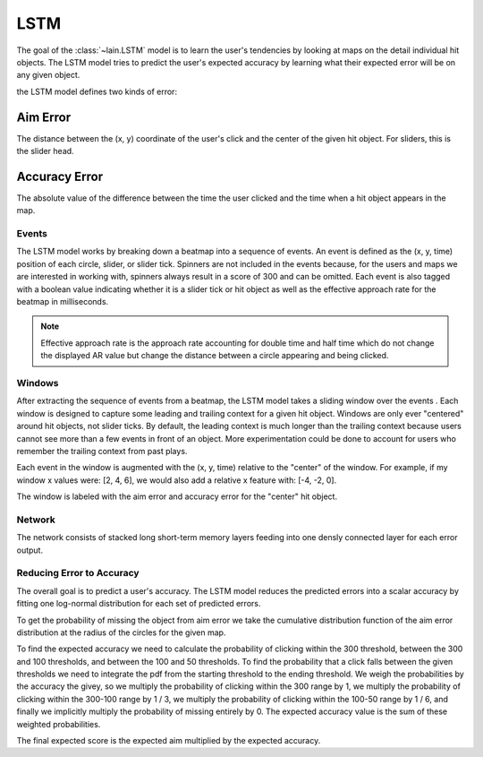 LSTM
----

The goal of the :class:`~lain.LSTM` model is to learn the user's tendencies by
looking at maps on the detail individual hit objects. The LSTM model tries to
predict the user's expected accuracy by learning what their expected error will
be on any given object.

the LSTM model defines two kinds of error:

Aim Error
~~~~~~~~~

The distance between the (x, y) coordinate of the user's click and the center of
the given hit object. For sliders, this is the slider head.

Accuracy Error
~~~~~~~~~~~~~~

The absolute value of the difference between the time the user clicked and the
time when a hit object appears in the map.

Events
``````

The LSTM model works by breaking down a beatmap into a sequence of events. An
event is defined as the (x, y, time) position of each circle, slider, or slider
tick. Spinners are not included in the events because, for the users and maps we
are interested in working with, spinners always result in a score of 300 and can
be omitted. Each event is also tagged with a boolean value indicating whether it
is a slider tick or hit object as well as the effective approach rate for the
beatmap in milliseconds.

.. note::

   Effective approach rate is the approach rate accounting for double time and
   half time which do not change the displayed AR value but change the distance
   between a circle appearing and being clicked.

Windows
```````

After extracting the sequence of events from a beatmap, the LSTM model takes a
sliding window over the events . Each window is designed to capture some leading
and trailing context for a given hit object. Windows are only ever "centered"
around hit objects, not slider ticks. By default, the leading context is much
longer than the trailing context because users cannot see more than a few events
in front of an object. More experimentation could be done to account for users
who remember the trailing context from past plays.

Each event in the window is augmented with the (x, y, time) relative to the
"center" of the window. For example, if my window x values were: [2, 4, 6], we
would also add a relative x feature with: [-4, -2, 0].

The window is labeled with the aim error and accuracy error for the "center" hit
object.

Network
```````

The network consists of stacked long short-term memory layers feeding into one
densly connected layer for each error output.

Reducing Error to Accuracy
``````````````````````````

The overall goal is to predict a user's accuracy. The LSTM model reduces the
predicted errors into a scalar accuracy by fitting one log-normal distribution
for each set of predicted errors.

To get the probability of missing the object from aim error we take the
cumulative distribution function of the aim error distribution at the radius of
the circles for the given map.

To find the expected accuracy we need to calculate the probability of clicking
within the 300 threshold, between the 300 and 100 thresholds, and between the
100 and 50 thresholds. To find the probability that a click falls between the
given thresholds we need to integrate the pdf from the starting threshold to the
ending threshold. We weigh the probabilities by the accuracy the givey, so we
multiply the probability of clicking within the 300 range by 1, we multiply the
probability of clicking within the 300-100 range by 1 / 3, we multiply the
probability of clicking within the 100-50 range by 1 / 6, and finally we
implicitly multiply the probability of missing entirely by 0. The expected
accuracy value is the sum of these weighted probabilities.

The final expected score is the expected aim multiplied by the expected
accuracy.
